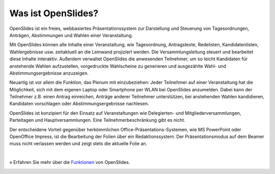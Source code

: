 Was ist OpenSlides?
===================

OpenSlides ist ein freies, webbasiertes Präsentationssystem 
zur Darstellung und Steuerung von Tagesordnungen, Anträgen, Abstimmungen und Wahlen einer Veranstaltung.

Mit OpenSlides können alle Inhalte einer Veranstaltung, wie Tagesordnung, Antragstexte, Redelisten, Kandidatenlisten, Wahlergebnisse usw. zeitaktuell 
an die Leinwand projiziert werden. Die Versammlungsleitung steuert und bearbeitet diese Inhalte interaktiv. Außerdem verwaltet OpenSlides die anwesenden Teilnehmer, um so leicht Kandidaten für anstehende Wahlen aufzustellen, vorgedruckte Wahlscheine zu generieren und ausgezählte Wahl- und Abstimmungsergebnisse anzuzeigen.

Neuartig ist vor allem die Funktion, das Plenum mit einzubeziehen: Jeder Teilnehmer auf einer Veranstaltung hat die Möglichkeit, sich mit dem eigenen Laptop oder Smartphone per WLAN bei OpenSlides anzumelden. Dabei kann der Teilnehmer z.B. einen Antrag einreichen, Anträge anderer Teilnehmer unterstützen, bei anstehenden Wahlen kandidieren, Kandidaten vorschlagen oder Abstimmungsergebnisse nachlesen.

OpenSlides ist konzipiert für den Einsatz auf Veranstaltungen wie
Delegierten- und Mitgliederversammlungen, Parteitagen und Hauptversammlungen. Eine Teilnehmerbeschränkung gibt es nicht.

Der entscheidene Vorteil gegenüber herkömmlichen Office-Präsentations-Systemen, wie MS PowerPoint oder OpenOffice Impress, ist die Bearbeitung der Folien über ein Redaktionssystem. Der Präsentationsmodus auf dem Beamer muss nicht verlassen werden und zeigt stets die aktuelle Folie an.

|
» Erfahren Sie mehr über die `Funktionen <about.html>`_ von OpenSlides.


.. image:: _static/images/agenda-overview_de.png
    :width: 90%
    :alt: Tagesordnungs-Ansicht von OpenSlides
    
